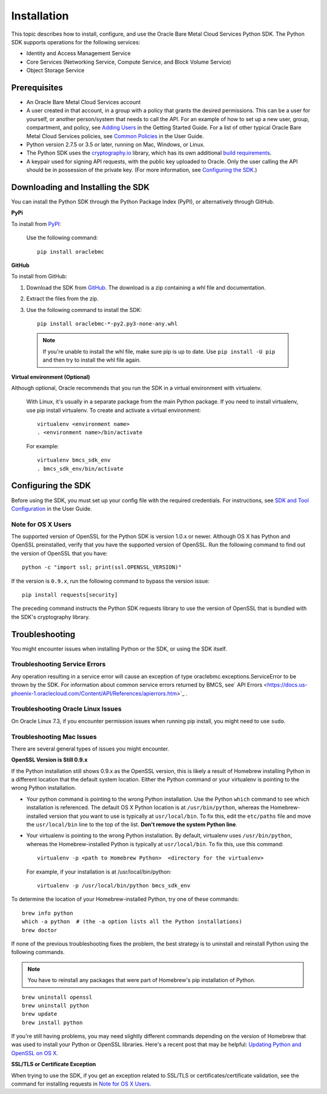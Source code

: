 .. _install:

Installation
~~~~~~~~~~~~

This topic describes how to install, configure, and use the Oracle Bare Metal Cloud Services Python SDK.
The Python SDK supports operations for the following services:

* Identity and Access Management Service
* Core Services (Networking Service, Compute Service, and Block Volume Service)
* Object Storage Service

===============
 Prerequisites
===============

* An Oracle Bare Metal Cloud Services account
* A user created in that account, in a group with a policy that grants the desired permissions.
  This can be a user for yourself, or another person/system that needs to call the API.
  For an example of how to set up a new user, group, compartment, and policy, see
  `Adding Users`_ in the Getting Started Guide. For a list of other typical
  Oracle Bare Metal Cloud Services policies, see `Common Policies`_ in the User Guide.
* Python version 2.7.5 or 3.5 or later, running on Mac, Windows, or Linux. 
* The Python SDK uses the `cryptography.io`_ library, which has its own additional `build requirements`_.
* A keypair used for signing API requests, with the public key uploaded to Oracle. Only the user calling
  the API should be in possession of the private key. (For more information, see `Configuring the SDK`_.)


====================================
 Downloading and Installing the SDK
====================================

You can install the Python SDK through the Python Package Index (PyPI), or alternatively through GitHub. 

**PyPi**

To install from `PyPI <https://pypi.python.org/pypi/oraclebmc>`_:

  Use the following command::

      pip install oraclebmc

**GitHub**

To install from GitHub:

1. Download the SDK from `GitHub <https://github.com/oracle/bmcs-python-sdk/releases>`_. 
   The download is a zip containing a whl file and documentation.
2. Extract the files from the zip.
3. Use the following command to install the SDK::

      pip install oraclebmc-*-py2.py3-none-any.whl

  .. note::

      If you're unable to install the whl file, make sure pip is up to date.
      Use ``pip install -U pip`` and then try to install the whl file again.


**Virtual environment (Optional)** 

Although optional, Oracle recommends that you run the SDK in a virtual environment with virtualenv.

    With Linux, it's usually in a separate package from the main Python package.
    If you need to install virtualenv, use pip install virtualenv.
    To create and activate a virtual environment::

        virtualenv <environment name>
        . <environment name>/bin/activate

    For example::

        virtualenv bmcs_sdk_env
        . bmcs_sdk_env/bin/activate



=====================
 Configuring the SDK
=====================

Before using the SDK, you must set up your config file with the required credentials.
For instructions, see `SDK and Tool Configuration`_ in the User Guide.

.. _SDK and Tool Configuration: https://docs.us-phoenix-1.oraclecloud.com/Content/API/Concepts/sdkconfig.htm

Note for OS X Users
-------------------

The supported version of OpenSSL for the Python SDK is version 1.0.x or newer. Although OS X has Python and OpenSSL preinstalled, verify that you have the supported version of OpenSSL. Run the following command to find out the version of OpenSSL that you have::

    python -c "import ssl; print(ssl.OPENSSL_VERSION)"

If the version is ``0.9.x``, run the following command to bypass the version issue::

    pip install requests[security]

The preceding command instructs the Python SDK requests library to use the version of OpenSSL that is bundled with the SDK's cryptography library. 



=================
 Troubleshooting
=================

You might encounter issues when installing Python or the SDK, or using the SDK itself.


Troubleshooting Service Errors
-------------------------------
Any operation resulting in a service error will cause an exception of type oraclebmc.exceptions.ServiceError to be thrown by the SDK. For information about common service errors returned by BMCS, see` API Errors <https://docs.us-phoenix-1.oraclecloud.com/Content/API/References/apierrors.htm>`_
. 

Troubleshooting Oracle Linux Issues
-----------------------------------
On Oracle Linux 7.3, if you encounter permission issues when running pip install, you might need to use ``sudo``.


Troubleshooting Mac Issues
--------------------------

There are several general types of issues you might encounter.

**OpenSSL Version is Still 0.9.x**

If the Python installation still shows 0.9.x as the OpenSSL version, this is likely a result of Homebrew installing Python in a different location that the default system location. Either the Python command or your virtualenv is pointing to the wrong Python installation. 

* Your python command is pointing to the wrong Python installation. Use the Python ``which`` command to see which installation is referenced. 
  The default OS X Python location is at ``/usr/bin/python``, whereas the Homebrew-installed version that you want to use 
  is typically at ``usr/local/bin``. To fix this, edit the ``etc/paths`` file and move the ``usr/local/bin`` line to the
  top of the list.  **Don't remove the system Python line**. 

* Your virtualenv is pointing to the wrong Python installation. By default, virtualenv uses ``/usr/bin/python``,
  whereas the Homebrew-installed Python is typically at ``usr/local/bin``. To fix this, use this command::

      virtualenv -p <path to Homebrew Python>  <directory for the virtualenv>

  For example, if your installation is at /usr/local/bin/python::

      virtualenv -p /usr/local/bin/python bmcs_sdk_env

To determine the location of your Homebrew-installed Python, try one of these commands::

    brew info python
    which -a python  # (the -a option lists all the Python installations)
    brew doctor

If none of the previous troubleshooting fixes the problem, the best strategy is to uninstall and reinstall Python using the following
commands. 

.. note::

    You have to reinstall any packages that were part of Homebrew's pip installation of Python.

::

    brew uninstall openssl
    brew uninstall python
    brew update
    brew install python

If you're still having problems, you may need slightly different commands depending on the version of Homebrew
that was used to install your Python or OpenSSL libraries. Here's a recent post that may be helpful:
`Updating Python and OpenSSL on OS X`__.

__ https://community.dev.hpe.com/t5/Blogs/Updating-Python-and-Openssl-on-OS-X/ba-p/237791

**SSL/TLS or Certificate Exception**

When trying to use the SDK, if you get an exception related to SSL/TLS or certificates/certificate validation, see the command for installing requests in `Note for OS X Users`_.


.. _Adding Users: https://docs.us-phoenix-1.oraclecloud.com/Content/GSG/Tasks/addingusers.htm
.. _Common Policies: https://docs.us-phoenix-1.oraclecloud.com/Content/Identity/Concepts/commonpolicies.htm
.. _cryptography.io: https://cryptography.io/en/latest/
.. _build requirements: https://cryptography.io/en/latest/installation/
.. _TLS 1.2: https://docs.us-phoenix-1.oraclecloud.com/Content/API/Concepts/sdks.htm
.. _PyPI link: https://pypi.python.org/pypi
.. _openssl: https://www.openssl.org/
.. _ConfiguringSDK: Configuring the SDK
.. _OSXUsers: Note for OS X Users